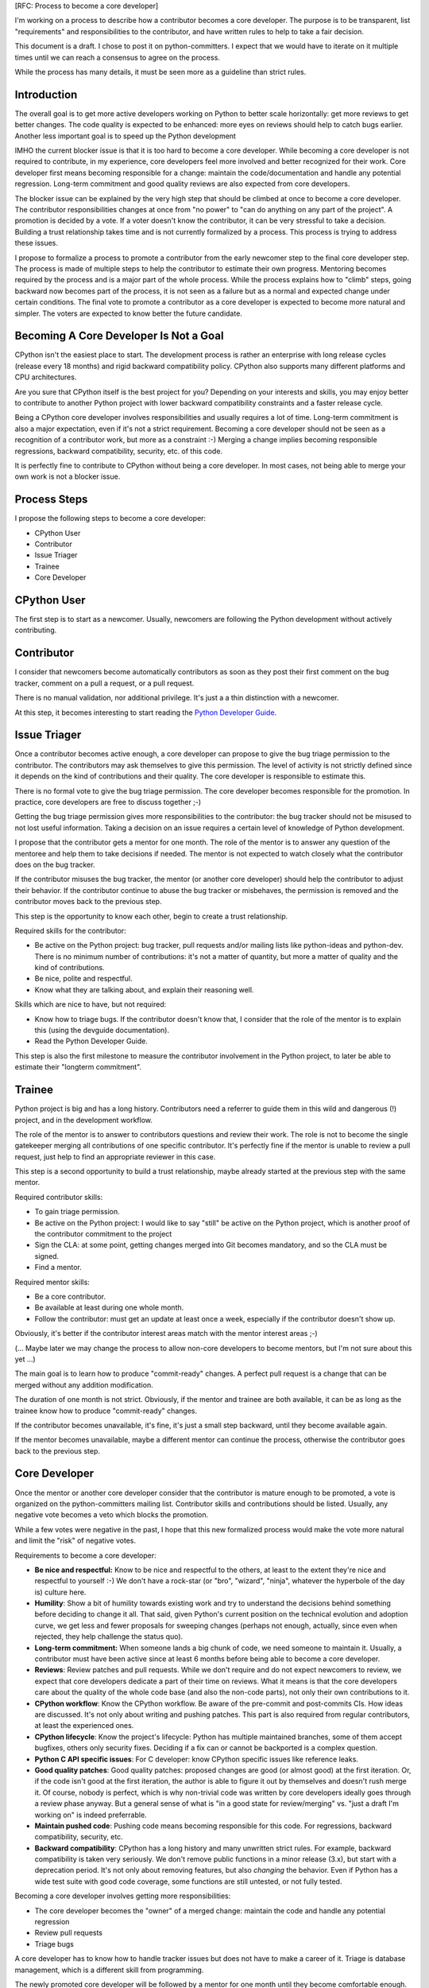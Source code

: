 [RFC: Process to become a core developer]

I'm working on a process to describe how a contributor becomes a core
developer. The purpose is to be transparent, list "requirements" and
responsibilities to the contributor, and have written rules to help to
take a fair decision.

This document is a draft. I chose to post it on python-committers. I
expect that we would have to iterate on it multiple times until we can
reach a consensus to agree on the process.

While the process has many details, it must be seen more as a guideline
than strict rules.


Introduction
============

The overall goal is to get more active developers working on Python to
better scale horizontally: get more reviews to get better changes. The
code quality is expected to be enhanced: more eyes on reviews should
help to catch bugs earlier. Another less important goal is to speed up
the Python development

IMHO the current blocker issue is that it is too hard to become a core
developer. While becoming a core developer is not required to
contribute, in my experience, core developers feel more involved and
better recognized for their work. Core developer first means becoming
responsible for a change: maintain the code/documentation and handle any
potential regression. Long-term commitment and good quality reviews are
also expected from core developers.

The blocker issue can be explained by the very high step that should be
climbed at once to become a core developer. The contributor
responsibilities changes at once from "no power" to "can do anything on
any part of the project". A promotion is decided by a vote. If a voter
doesn't know the contributor, it can be very stressful to take a
decision. Building a trust relationship takes time and is not currently
formalized by a process. This process is trying to address these issues.

I propose to formalize a process to promote a contributor from the early
newcomer step to the final core developer step. The process is made of
multiple steps to help the contributor to estimate their own progress.
Mentoring becomes required by the process and is a major part of the
whole process. While the process explains how to "climb" steps, going
backward now becomes part of the process, it is not seen as a failure
but as a normal and expected change under certain conditions. The final
vote to promote a contributor as a core developer is expected to become
more natural and simpler. The voters are expected to know better the
future candidate.


Becoming A Core Developer Is Not a Goal
=======================================

CPython isn't the easiest place to start. The development process is
rather an enterprise with long release cycles (release every 18 months) and
rigid backward compatibility policy. CPython also supports many
different platforms and CPU architectures.

Are you sure that CPython itself is the best project for you? Depending
on your interests and skills, you may enjoy better to contribute to
another Python project with lower backward compatibility constraints and
a faster release cycle.

Being a CPython core developer involves responsibilities and usually
requires a lot of time. Long-term commitment is also a major expectation,
even if it's not a strict requirement. Becoming a core developer should
not be seen as a recognition of a contributor work, but more as a
constraint :-) Merging a change implies becoming responsible
regressions, backward compatibility, security, etc. of this code.

It is perfectly fine to contribute to CPython without being a core
developer. In most cases, not being able to merge your own work is not a
blocker issue.

Process Steps
=============

I propose the following steps to become a core developer:

* CPython User
* Contributor
* Issue Triager
* Trainee
* Core Developer


CPython User
============

The first step is to start as a newcomer. Usually, newcomers are
following the Python development without actively contributing.


Contributor
===========

I consider that newcomers become automatically contributors as soon as
they post their first comment on the bug tracker, comment on a pull
a request, or a pull request.

There is no manual validation, nor additional privilege. It's just a
a thin distinction with a newcomer.

At this step, it becomes interesting to start reading the `Python
Developer Guide <http://devguide.python.org/>`_.


Issue Triager
=============

Once a contributor becomes active enough, a core developer can propose
to give the bug triage permission to the contributor. The contributors
may ask themselves to give this permission. The level of activity is not
strictly defined since it depends on the kind of contributions and
their quality. The core developer is responsible to estimate this.

There is no formal vote to give the bug triage permission. The core
developer becomes responsible for the promotion. In practice, core
developers are free to discuss together ;-)

Getting the bug triage permission gives more responsibilities to the
contributor: the bug tracker should not be misused to not lost useful
information. Taking a decision on an issue requires a certain level of
knowledge of Python development.

I propose that the contributor gets a mentor for one month. The role
of the mentor is to answer any question of the mentoree and help
them to take decisions if needed. The mentor is not expected to watch
closely what the contributor does on the bug tracker.

If the contributor misuses the bug tracker, the mentor (or another core
developer) should help the contributor to adjust their behavior. If the
contributor continue to abuse the bug tracker or misbehaves, the
permission is removed and the contributor moves back to the previous
step.

This step is the opportunity to know each other, begin to create a trust
relationship.

Required skills for the contributor:

* Be active on the Python project: bug tracker, pull requests and/or
  mailing lists like python-ideas and python-dev. There is no minimum number of
  contributions: it's not a matter of quantity, but more a
  matter of quality and the kind of contributions.
* Be nice, polite and respectful.
* Know what they are talking about, and explain their reasoning well.

Skills which are nice to have, but not required:

* Know how to triage bugs. If the contributor doesn't know that, I
  consider that the role of the mentor is to explain this (using the
  devguide documentation).

* Read the Python Developer Guide.

This step is also the first milestone to measure the contributor involvement
in the Python project, to later be able to estimate their "longterm
commitment".


Trainee
=======

Python project is big and has a long history. Contributors need a
referrer to guide them in this wild and dangerous (!) project, and in
the development workflow.

The role of the mentor is to answer to contributors questions and review
their work. The role is not to become the single gatekeeper merging all
contributions of one specific contributor. It's perfectly fine if the
mentor is unable to review a pull request, just help to find an
appropriate reviewer in this case.

This step is a second opportunity to build a trust relationship, maybe
already started at the previous step with the same mentor.

Required contributor skills:

* To gain triage permission.
* Be active on the Python project: I would like to say "still" be active
  on the Python project, which is another proof of the contributor
  commitment to the project
* Sign the CLA: at some point, getting changes merged into Git becomes
  mandatory, and so the CLA must be signed.
* Find a mentor.

Required mentor skills:

* Be a core contributor.
* Be available at least during one whole month.
* Follow the contributor: must get an update at least once a week,
  especially if the contributor doesn't show up.

Obviously, it's better if the contributor interest areas match with the
mentor interest areas ;-)

(... Maybe later we may change the process to allow non-core developers
to become mentors, but I'm not sure about this yet ...)

The main goal is to learn how to produce "commit-ready" changes. A perfect pull
request is a change that can be merged without any addition
modification.

The duration of one month is not strict. Obviously, if the mentor and
trainee are both available, it can be as long as the trainee know how to
produce "commit-ready" changes.

If the contributor becomes unavailable, it's fine, it's just a small
step backward, until they become available again.

If the mentor becomes unavailable, maybe a different mentor can continue
the process, otherwise the contributor goes back to the previous step.


Core Developer
==============

Once the mentor or another core developer consider that the contributor
is mature enough to be promoted, a vote is organized on the
python-committers mailing list. Contributor skills and contributions
should be listed. Usually, any negative vote becomes a veto which blocks
the promotion.

While a few votes were negative in the past, I hope that this new formalized
process would make the vote more natural and limit the "risk"
of negative votes.

Requirements to become a core developer:

* **Be nice and respectful:**
  Know to be nice and respectful to the others, at least to the extent
  they're nice and respectful to yourself :-)  We don't have a rock-star
  (or "bro", "wizard", "ninja", whatever the hyperbole of the day is)
  culture here.

* **Humility**:
  Show a bit of humility towards existing work and try to understand the
  decisions behind something before deciding to change it all.  That
  said, given Python's current position on the technical evolution and
  adoption curve, we get less and fewer proposals for sweeping changes
  (perhaps not enough, actually, since even when rejected, they help
  challenge the status quo).

* **Long-term commitment:**
  When someone lands a big chunk of code, we need someone to maintain
  it. Usually, a contributor must have been active since at least 6
  months before being able to become a core developer.

* **Reviews**:
  Review patches and pull requests. While we don't require and do not expect
  newcomers to review, we expect that core developers dedicate a part of
  their time on reviews. What it means is that the core developers care
  about the quality of the whole code base (and also the non-code
  parts), not only their own contributions to it.

* **CPython workflow**:
  Know the CPython workflow. Be aware of the pre-commit and post-commits
  CIs. How ideas are discussed. It's not only about writing and pushing
  patches. This part is also required from regular contributors, at least
  the experienced ones.

* **CPython lifecycle**:
  Know the project's lifecycle: Python has multiple maintained branches,
  some of them accept bugfixes, others only security fixes. Deciding if
  a fix can or cannot be backported is a complex question.

* **Python C API specific issues**:
  For C developer: know CPython specific issues like reference leaks.

* **Good quality patches**:
  Good quality patches: proposed changes are good (or almost good) at
  the first iteration. Or, if the code isn't good at the first
  iteration, the author is able to figure it out by themselves and
  doesn't rush merge it.  Of course, nobody is perfect, which is why
  non-trivial code was written by core developers ideally goes through a
  review phase anyway. But a general sense of what is "in a good state for
  review/merging" vs. "just a draft I'm working on" is indeed
  preferrable.

* **Maintain pushed code**:
  Pushing code means becoming responsible for this code. For
  regressions, backward compatibility, security, etc.

* **Backward compatibility**:
  CPython has a long history and many unwritten strict rules. For
  example, backward compatibility is taken very seriously. We don't
  remove public functions in a minor release (3.x), but start with a
  deprecation period. It's not only about removing features, but also
  *changing* the behavior. Even if Python has a wide test suite with
  good code coverage, some functions are still untested, or not fully
  tested.

Becoming a core developer involves getting more responsibilities:

* The core developer becomes the "owner" of a merged change: maintain
  the code and handle any potential regression
* Review pull requests
* Triage bugs

A core developer has to know how to handle tracker issues but does not
have to make a career of it. Triage is database management, which is a
different skill from programming.

The newly promoted core developer will be followed by a mentor for one
month until they become comfortable enough. Obviously, mentoring can
be extended if needed.

If the result of the promotion vote is negative, it's ok, move back to
the previous step, and retry later. Usually, the vote can be retried 6
months later, time spent to address lacking skills (maybe with a
mentor).

Hum, it seems like the contributor has been promoted: congratulations
and welcome aboard!
